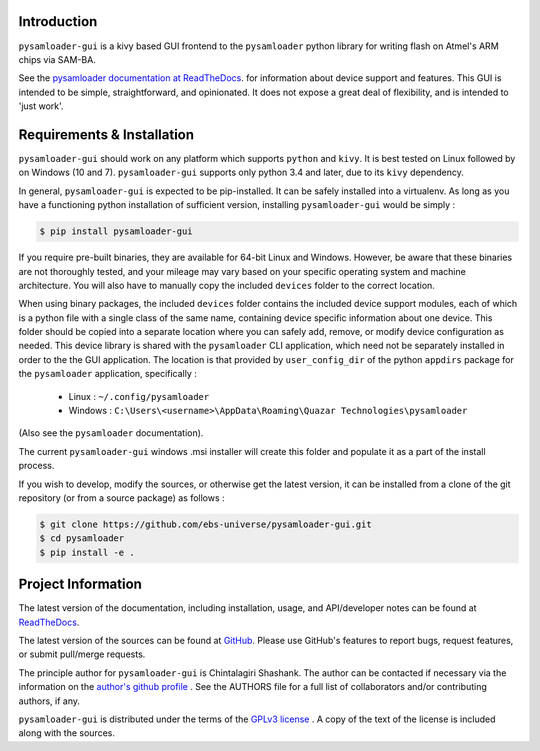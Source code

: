 
.. image:: https://img.shields.io/pypi/v/pysamloader-gui.svg?logo=pypi
    :target: https://pypi.org/project/pysamloader-gui

.. image:: https://img.shields.io/pypi/pyversions/pysamloader-gui.svg?logo=pypi
    :target: https://pypi.org/project/pysamloader-gui

.. image:: https://img.shields.io/travis/ebs-universe/pysamloader-gui.svg?logo=travis
    :target: https://travis-ci.org/ebs-universe/pysamloader-gui

.. image:: https://img.shields.io/coveralls/github/ebs-universe/pysamloader-gui.svg?logo=coveralls
    :target: https://coveralls.io/github/ebs-universe/pysamloader-gui

.. image:: https://img.shields.io/requires/github/ebs-universe/pysamloader-gui.svg
    :target: https://requires.io/github/ebs-universe/pysamloader-gui/requirements

.. image:: https://img.shields.io/pypi/l/pysamloader-gui.svg
    :target: https://www.gnu.org/licenses/gpl-3.0.en.html



.. inclusion-marker-do-not-remove

.. raw:: latex

       \vspace*{\fill}

Introduction
------------

``pysamloader-gui`` is a kivy based GUI frontend to the ``pysamloader`` python
library for writing flash on Atmel's ARM chips via SAM-BA.

See the `pysamloader documentation at ReadTheDocs
<http://pysamloader.readthedocs.org/en/latest/index.html>`_. for
information about device support and features. This GUI is intended to be
simple, straightforward, and opinionated. It does not expose a great deal of
flexibility, and is intended to 'just work'.


Requirements & Installation
---------------------------

``pysamloader-gui`` should work on any platform which supports ``python`` and
``kivy``. It is best tested on Linux followed by on Windows (10 and 7).
``pysamloader-gui`` supports only python 3.4 and later, due to its ``kivy``
dependency.

In general, ``pysamloader-gui`` is expected to be pip-installed. It can be safely
installed into a virtualenv. As long as you have a functioning python 
installation of sufficient version, installing ``pysamloader-gui`` would be simply :

.. code-block:: console

    $ pip install pysamloader-gui

If you require pre-built binaries, they are available for 64-bit Linux and 
Windows. However, be aware that these binaries are not thoroughly tested, 
and your mileage may vary based on your specific operating system and machine 
architecture. You will also have to manually copy the included ``devices`` 
folder to the correct location.

When using binary packages, the included ``devices`` folder contains the
included device support modules, each of which is a python file with a
single class of the same name, containing device specific information about
one device. This folder should be copied into a separate location where you can
safely add, remove, or modify device configuration as needed. This device
library is shared with the ``pysamloader`` CLI application, which need not be
separately installed in order to the the GUI application. The location is
that provided by ``user_config_dir`` of the python ``appdirs`` package
for the ``pysamloader`` application, specifically :

    - Linux : ``~/.config/pysamloader``
    - Windows : ``C:\Users\<username>\AppData\Roaming\Quazar Technologies\pysamloader``

(Also see the ``pysamloader`` documentation).

The current ``pysamloader-gui`` windows .msi installer will create this folder
and populate it as a part of the install process.

If you wish to develop, modify the sources, or otherwise get the latest 
version, it can be installed from a clone of the git repository (or from a 
source package) as follows :

.. code-block:: console

    $ git clone https://github.com/ebs-universe/pysamloader-gui.git
    $ cd pysamloader
    $ pip install -e .

Project Information
-------------------

The latest version of the documentation, including installation, usage, and
API/developer notes can be found at
`ReadTheDocs <https://pysamloader-gui.readthedocs.io/en/latest/index.html>`_.

The latest version of the sources can be found at
`GitHub <https://github.com/ebs-universe/pysamloader-gui>`_. Please use GitHub's
features to report bugs, request features, or submit pull/merge requests.

The principle author for ``pysamloader-gui`` is Chintalagiri Shashank. The
author can be contacted if necessary via the information on the
`author's github profile <https://github.com/chintal>`_ . See the AUTHORS file
for a full list of collaborators and/or contributing authors, if any.

``pysamloader-gui`` is distributed under the terms of the
`GPLv3 license <https://www.gnu.org/licenses/gpl-3.0-standalone.html>`_ .
A copy of the text of the license is included along with the sources.
